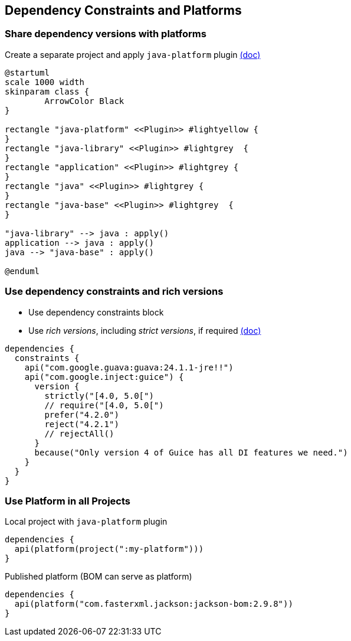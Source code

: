 [background-color="#01303a"]
== Dependency Constraints and Platforms

=== Share dependency versions with platforms

Create a separate project and apply `java-platform` plugin https://docs.gradle.org/6.0.1/userguide/java_platform_plugin.html[(doc)]

[plantuml, plugins2, png, width=500, height=0%]
....
@startuml
scale 1000 width
skinparam class {
	ArrowColor Black
}

rectangle "java-platform" <<Plugin>> #lightyellow {
}
rectangle "java-library" <<Plugin>> #lightgrey  {
}
rectangle "application" <<Plugin>> #lightgrey {
}
rectangle "java" <<Plugin>> #lightgrey {
}
rectangle "java-base" <<Plugin>> #lightgrey  {
}

"java-library" --> java : apply()
application --> java : apply()
java --> "java-base" : apply()

@enduml
....

=== Use dependency constraints and rich versions

* Use dependency constraints block
* Use _rich versions_, including _strict versions_, if required https://docs.gradle.org/6.0.1/userguide/rich_versions.html[(doc)]

```kotlin
dependencies {
  constraints {
    api("com.google.guava:guava:24.1.1-jre!!")
    api("com.google.inject:guice") {
      version {
        strictly("[4.0, 5.0[")
        // require("[4.0, 5.0[")
        prefer("4.2.0")
        reject("4.2.1")
        // rejectAll()
      }
      because("Only version 4 of Guice has all DI features we need.")
    }
  }
}
```

=== Use Platform in all Projects

Local project with `java-platform` plugin

```kotlin
dependencies {
  api(platform(project(":my-platform")))
}
```

Published platform (BOM can serve as platform)

```kotlin
dependencies {
  api(platform("com.fasterxml.jackson:jackson-bom:2.9.8"))
}
```
